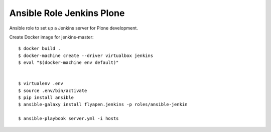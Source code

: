 Ansible Role Jenkins Plone
==========================

Ansible role to set up a Jenkins server for Plone development.

Create Docker image for jenkins-master::

  $ docker build .
  $ docker-machine create --driver virtualbox jenkins
  $ eval "$(docker-machine env default)"


  $ virtualenv .env
  $ source .env/bin/activate
  $ pip install ansible
  $ ansible-galaxy install flyapen.jenkins -p roles/ansible-jenkin

  $ ansible-playbook server.yml -i hosts
